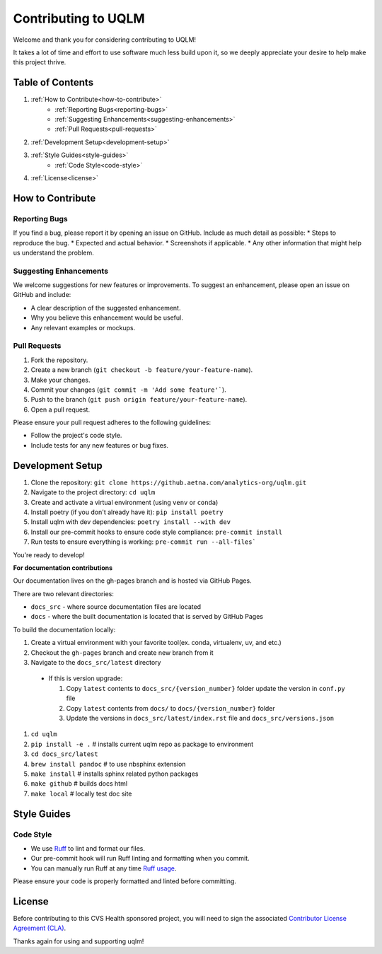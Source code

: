 .. _contribute:

Contributing to UQLM
====================

Welcome and thank you for considering contributing to UQLM!

It takes a lot of time and effort to use software much less build upon it, so we deeply appreciate your desire to help make this project thrive.

Table of Contents
-----------------
1. :ref:`How to Contribute<how-to-contribute>`
    * :ref:`Reporting Bugs<reporting-bugs>`
    * :ref:`Suggesting Enhancements<suggesting-enhancements>`
    * :ref:`Pull Requests<pull-requests>`
2. :ref:`Development Setup<development-setup>`
3. :ref:`Style Guides<style-guides>`
    * :ref:`Code Style<code-style>`
4. :ref:`License<license>`

.. _how-to-contribute:

How to Contribute
-----------------

.. _reporting-bugs:

Reporting Bugs
**************

If you find a bug, please report it by opening an issue on GitHub. Include as much detail as possible:
* Steps to reproduce the bug.
* Expected and actual behavior.
* Screenshots if applicable.
* Any other information that might help us understand the problem.

.. _suggesting-enhancements:

Suggesting Enhancements
***********************

We welcome suggestions for new features or improvements. To suggest an enhancement, please open an issue on GitHub and include:

* A clear description of the suggested enhancement.
* Why you believe this enhancement would be useful.
* Any relevant examples or mockups.

.. _pull-requests:

Pull Requests
*************

1. Fork the repository.
2. Create a new branch (``git checkout -b feature/your-feature-name``).
3. Make your changes.
4. Commit your changes (``git commit -m 'Add some feature'```).
5. Push to the branch (``git push origin feature/your-feature-name``).
6. Open a pull request.

Please ensure your pull request adheres to the following guidelines:

* Follow the project's code style.
* Include tests for any new features or bug fixes.

.. _development-setup:

Development Setup
-----------------

1. Clone the repository: ``git clone https://github.aetna.com/analytics-org/uqlm.git``
2. Navigate to the project directory: ``cd uqlm``
3. Create and activate a virtual environment (using ``venv`` or ``conda``)
4. Install poetry (if you don't already have it): ``pip install poetry``
5. Install uqlm with dev dependencies: ``poetry install --with dev``
6. Install our pre-commit hooks to ensure code style compliance: ``pre-commit install``
7. Run tests to ensure everything is working: ``pre-commit run --all-files```

You're ready to develop!

**For documentation contributions**

Our documentation lives on the gh-pages branch and is hosted via GitHub Pages.

There are two relevant directories:

* ``docs_src`` - where source documentation files are located
* ``docs`` - where the built documentation is located that is served by GitHub Pages

To build the documentation locally:

#. Create a virtual environment with your favorite tool(ex. conda, virtualenv, uv, and etc.)

#. Checkout the ``gh-pages`` branch and create new branch from it

#. Navigate to the ``docs_src/latest`` directory

  * If this is version upgrade:

    #. Copy ``latest`` contents to ``docs_src/{version_number}`` folder update the version in ``conf.py`` file

    #. Copy ``latest`` contents from ``docs/`` to ``docs/{version_number}`` folder

    #. Update the versions in ``docs_src/latest/index.rst`` file and ``docs_src/versions.json``

#. ``cd uqlm``

#. ``pip install -e .`` # installs current uqlm repo as package to environment

#. ``cd docs_src/latest``

#. ``brew install pandoc`` # to use nbsphinx extension

#. ``make install`` # installs sphinx related python packages

#. ``make github`` # builds docs html

#. ``make local`` # locally test doc site


.. _style-guides:

Style Guides
------------

.. _code-style:

Code Style
**********

- We use `Ruff <https://github.com/astral-sh/ruff>`_ to lint and format our files.
- Our pre-commit hook will run Ruff linting and formatting when you commit.
- You can manually run Ruff at any time `Ruff usage <https://github.com/astral-sh/ruff#usage>`_.

Please ensure your code is properly formatted and linted before committing.

.. _license:

License
-------

Before contributing to this CVS Health sponsored project, you will need to sign the associated `Contributor License Agreement (CLA) <https://TBD>`_.


Thanks again for using and supporting uqlm!
